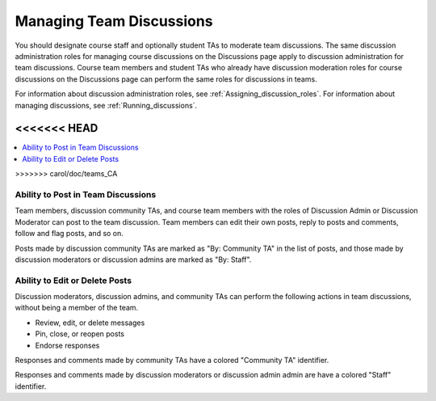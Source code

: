 .. _Teams Discussions:


#########################
Managing Team Discussions 
#########################

You should designate course staff and optionally student TAs to moderate team
discussions. The same discussion administration roles for managing course
discussions on the Discussions page apply to discussion administration for
team discussions. Course team members and student TAs who already have
discussion moderation roles for course discussions on the Discussions page can
perform the same roles for discussions in teams.

For information about discussion administration roles, see
:ref:`Assigning_discussion_roles`. For information about managing discussions,
see :ref:`Running_discussions`.

<<<<<<< HEAD
=======
.. contents::
  :local:
  :depth: 1
>>>>>>> carol/doc/teams_CA

***********************************
Ability to Post in Team Discussions
***********************************

Team members, discussion community TAs, and course team members with the roles
of Discussion Admin or Discussion Moderator can post to the team discussion.
Team members can edit their own posts, reply to posts and comments, follow and
flag posts, and so on.

Posts made by discussion community TAs are marked as "By: Community TA" in the
list of posts, and those made by discussion moderators or discussion admins
are marked as "By: Staff".


***********************************
Ability to Edit or Delete Posts
***********************************

Discussion moderators, discussion admins, and community TAs can perform the
following actions in team discussions, without being a member of the team.

* Review, edit, or delete messages
* Pin, close, or reopen posts
* Endorse responses

Responses and comments made by community TAs have a colored "Community TA"
identifier.

Responses and comments made by discussion moderators or discussion admin admin
are have a colored "Staff" identifier.

